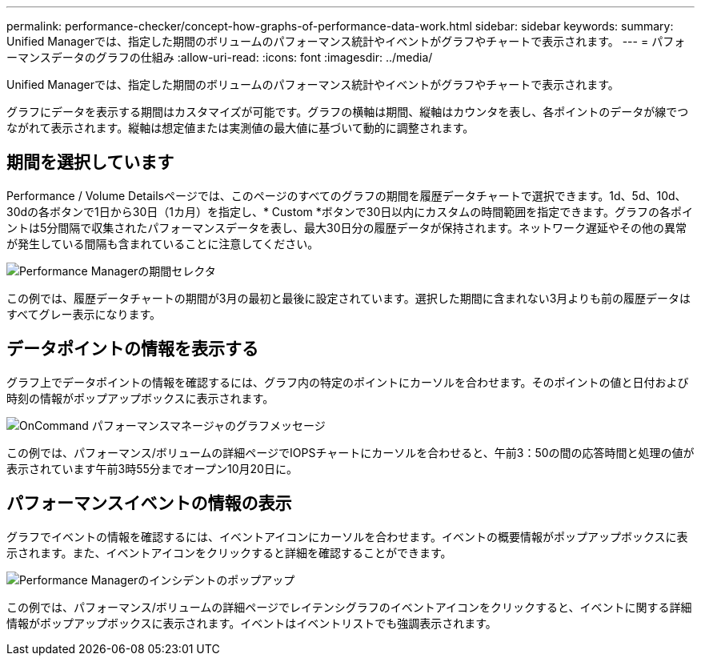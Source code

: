 ---
permalink: performance-checker/concept-how-graphs-of-performance-data-work.html 
sidebar: sidebar 
keywords:  
summary: Unified Managerでは、指定した期間のボリュームのパフォーマンス統計やイベントがグラフやチャートで表示されます。 
---
= パフォーマンスデータのグラフの仕組み
:allow-uri-read: 
:icons: font
:imagesdir: ../media/


[role="lead"]
Unified Managerでは、指定した期間のボリュームのパフォーマンス統計やイベントがグラフやチャートで表示されます。

グラフにデータを表示する期間はカスタマイズが可能です。グラフの横軸は期間、縦軸はカウンタを表し、各ポイントのデータが線でつながれて表示されます。縦軸は想定値または実測値の最大値に基づいて動的に調整されます。



== 期間を選択しています

Performance / Volume Detailsページでは、このページのすべてのグラフの期間を履歴データチャートで選択できます。1d、5d、10d、30dの各ボタンで1日から30日（1カ月）を指定し、* Custom *ボタンで30日以内にカスタムの時間範囲を指定できます。グラフの各ポイントは5分間隔で収集されたパフォーマンスデータを表し、最大30日分の履歴データが保持されます。ネットワーク遅延やその他の異常が発生している間隔も含まれていることに注意してください。

image::../media/opm-timeframe-selectors-jpg.gif[Performance Managerの期間セレクタ]

この例では、履歴データチャートの期間が3月の最初と最後に設定されています。選択した期間に含まれない3月よりも前の履歴データはすべてグレー表示になります。



== データポイントの情報を表示する

グラフ上でデータポイントの情報を確認するには、グラフ内の特定のポイントにカーソルを合わせます。そのポイントの値と日付および時刻の情報がポップアップボックスに表示されます。

image::../media/opm-chart-popup-png.gif[OnCommand パフォーマンスマネージャのグラフメッセージ]

この例では、パフォーマンス/ボリュームの詳細ページでIOPSチャートにカーソルを合わせると、午前3：50の間の応答時間と処理の値が表示されています午前3時55分までオープン10月20日に。



== パフォーマンスイベントの情報の表示

グラフでイベントの情報を確認するには、イベントアイコンにカーソルを合わせます。イベントの概要情報がポップアップボックスに表示されます。また、イベントアイコンをクリックすると詳細を確認することができます。

image::../media/opm-bully-volume-png.gif[Performance Managerのインシデントのポップアップ]

この例では、パフォーマンス/ボリュームの詳細ページでレイテンシグラフのイベントアイコンをクリックすると、イベントに関する詳細情報がポップアップボックスに表示されます。イベントはイベントリストでも強調表示されます。

